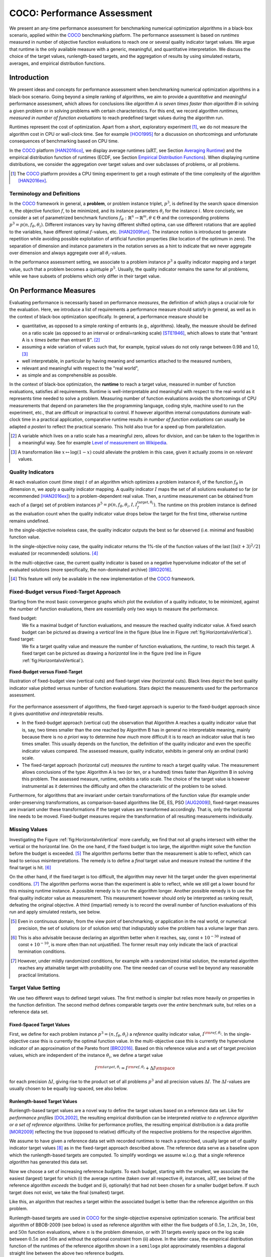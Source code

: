 .. title:: COCO: Performance Assessment

##############################
COCO: Performance Assessment
##############################

.. .. toctree::
   :maxdepth: 2

..
   sectnum::

.. |ftarget| replace:: :math:`I^{{\rm target},\theta}`
.. |nruns| replace:: :math:`\texttt{Ntrial}`
.. |DIM| replace:: :math:`n`
.. _2009: http://www.sigevo.org/gecco-2009/workshops.html#bbob
.. _2010: http://www.sigevo.org/gecco-2010/workshops.html#bbob
.. _2012: http://www.sigevo.org/gecco-2012/workshops.html#bbob
.. _BBOB-2009: http://coco.gforge.inria.fr/doku.php?id=bbob-2009-results
.. _BBOB-2010: http://coco.gforge.inria.fr/doku.php?id=bbob-2010-results
.. _BBOB-2012: http://coco.gforge.inria.fr/doku.php?id=bbob-2012
.. _GECCO: http://www.sigevo.org/gecco-2012/
.. _COCO: https://github.com/numbbo/coco
.. .. _COCO: http://coco.gforge.inria.fr
.. |ERT| replace:: :math:`\mathrm{ERT}`
.. |aRT| replace:: :math:`\mathrm{aRT}`
.. |dim| replace:: :math:`\mathrm{dim}`
.. |function| replace:: :math:`\mathrm{function}`
.. |instance| replace:: :math:`\mathrm{instance}`
.. |R| replace:: :math:`\mathbb{R}`
.. |I| replace:: :math:`I`
.. |i| replace:: :math:`i`
.. |f| replace:: :math:`f`
.. |t| replace:: :math:`t`
.. |p| replace:: :math:`p`
.. |p3| replace:: :math:`p^3`  
.. |p5| replace:: :math:`p^5`  
.. |x| replace:: :math:`x`
.. |y| replace:: :math:`y`
.. |N| replace:: :math:`N`
.. |n| replace:: :math:`n`
.. |J| replace:: :math:`J`
.. |RTus| replace:: :math:`\mathrm{RT}^{\mathrm{us}}`
.. |RTs| replace:: :math:`\mathrm{RT}^{\mathrm{s}}`
.. |calP| replace:: :math:`\mathcal{P}`
.. |calP.| replace:: :math:`\mathcal{P}.`
.. |thetai| replace:: :math:`\theta_i`
.. |ftheta| replace::  :math:`f_{\theta}`


.. the next two lines are necessary in LaTeX. They will be automatically 
  replaced to put away the \chapter level as ??? and let the "current" level
  become \section. 

.. CHAPTERTITLE
.. CHAPTERUNDERLINE

.. raw:: html

   <SMALL>To cite or access this document as pdf:</SMALL></BR>
   N. Hansen, A. Auger, D. Brockhoff,  D. Tušar, and T. Tušar. 
   <A HREF="http://arxiv.org/abs/1605.03560">
   COCO: Performance Assessment. <I>ArXiv e-prints</I>,
   arXiv:1605.03560</A>, 2016.

.. raw:: latex

  % \tableofcontents is automatic with sphinx and moved behind the abstract 
  % by swap...py
  
  \begin{abstract}

We present an any-time performance assessment for benchmarking numerical
optimization algorithms in a black-box scenario, applied within the COCO_ benchmarking platform. 
The performance assessment is based on *runtimes* measured in number of objective function evaluations to reach one or several quality indicator target values.
We argue that runtime is the only available measure with a generic, meaningful, and quantitative interpretation.
We discuss the choice of the target values, runlength-based targets, and the aggregation of results by using simulated restarts, averages, and empirical distribution functions. 

.. raw:: latex

  \end{abstract}
  \newpage


Introduction
=============

.. budget-free

We present ideas and concepts for performance assessment when benchmarking numerical optimization algorithms in a black-box scenario. 
Going beyond a simple ranking of algorithms, we aim
to provide a *quantitative* and *meaningful* performance assessment, which
allows for conclusions like *algorithm A is seven times faster than algorithm
B* in solving a given problem or in solving problems with certain
characteristics. 
For this end, we record algorithm *runtimes, measured in
number of function evaluations* to reach predefined target values during the
algorithm run.

Runtimes represent the cost of optimization. Apart from a short, exploratory
experiment [#]_, we do not measure the algorithm cost in CPU or wall-clock time.
See for example [HOO1995]_ for a discussion on shortcomings and
unfortunate consequences of benchmarking based on CPU time.

In the COCO_ platform [HAN2016co]_, we display average runtimes (|aRT|, see Section `Averaging Runtime`_)
and the empirical distribution function of runtimes (ECDF, see Section `Empirical Distribution Functions`_). 
When displaying runtime distributions, we consider the aggregation over 
target values and over subclasses of problems, or all problems. 


.. We do not aggregate over dimension, because the dimension of the problem can be used to decide a priori which algorithm (or algorithm variant, or parameter setting) to use.

.. [#] The COCO_ platform provides a CPU timing experiment to get a rough estimate of the time complexity of the algorithm [HAN2016ex]_.


Terminology and Definitions
----------------------------

.. Tea: We have this section in every documentation and every time there are some differences
   between the definitions. Would it be possible to make this more uniform? I understand that
   some documents require more detailed definitions than others, but this could be solved
   differently. For example, (I'm not sure whether the reStructuredText even supports this,
   but I hope it does), the ideal approach would be to have all definitions in a single file
   and then only "pull" the ones that should be in this document here (the same goes for the
   other documents, of course). We could then even have short and long definition variants
   for the terms that require it.
   EDIT: I see now that this section is quite different from the sections with the same
   title in the other documents (i.e., here we go into more detail and explanation why
   things are done the way they are), so maybe my proposal is less suited here than in the
   other documentations (I think we should still consider to do this at least for the other
   documentations).
   
.. It will be nice to have an online glossary at some point that will help keeping things
   consistent.
   
In the COCO_ framework in general, a **problem**, or problem instance triplet, |p3|, is defined by the search space dimension |n|, the objective function |f|, to be minimized, and its instance parameters |thetai| for the instance |i|.
More concisely, we consider a set of parametrized benchmark functions
:math:`f_\theta: \mathbb{R}^n \to \mathbb{R}^m, \theta \in \Theta` and the
corresponding problems :math:`p^3 = p(n, f_\theta, \theta_i)`. 
Different instances vary by having different shifted optima, can use different rotations that are applied to the variables, have different optimal |f|-values, etc. [HAN2009fun]_.  
The instance notion is introduced to generate repetition while avoiding possible exploitation of artificial function properties (like location of the optimum in zero).
The separation of dimension and instance parameters in the notation serves as a hint to indicate that we never aggregate over dimension and always aggregate over all |thetai|-values. 

In the performance assessment setting, we associate to a problem instance
|p3| a quality indicator mapping and a target value, 
such that a problem becomes a quintuple |p5|.
Usually, the quality indicator remains the same for all problems, while we have
subsets of problems which only differ in their target value. 
 
 
 ..  We often **interpret different runs performed on different instances**
 .. of the same parametrized function in a given dimension as **independent
 .. repetitions** of the optimization algorithm on the same function. Put
 .. differently, the runs performed on :math:`K` different instances,
 .. :math:`f_{\theta_1}, \ldots,f_{\theta_K}`, of a parametrized problem
 .. :math:`f_\theta`, are assumed to be independent and identically
 .. distributed.

 .. Anne: maybe we should insist more on this dual view of randomizing the problem class via problem isntance - choosing uniformly over set of parameters.

 .. Tea: I'm not sure that our use of instances belongs under the definition of instances.
    I think this (important!) issue should be explained in more detail later, not here.


On Performance Measures
=======================

Evaluating performance is necessarily based on performance *measures*, the
definition of which plays a crucial role for the evaluation. 
Here, we introduce a list of requirements a performance measure should satisfy in general, as well as in the context of black-box optimization specifically. 
In general, a performance measure should be

* quantitative, as opposed to a simple *ranking* of entrants (e.g., algorithms). 
  Ideally, the measure should be defined on a ratio scale (as opposed to an
  interval or ordinal=ranking scale) [STE1946]_, which allows to state that "entrant A
  is :math:`x` *times better* than entrant B". [#]_ 
* assuming a wide variation of values such that, for example, typical values do 
  not only range between 0.98 and 1.0, [#]_
* well interpretable, in particular by having meaning and semantics attached to 
  the measured numbers,
* relevant and meaningful with respect to the "real world",
* as simple and as comprehensible as possible.

.. Following [HAN2009ex]_, we advocate **performance measures** that are

.. Tea: Can we give some more explanation here?

In the context of black-box optimization, the **runtime** to reach a target value, measured in number of function evaluations, satisfies all requirements. 
Runtime is well-interpretable and meaningful with respect to the
real-world as it represents time needed to solve a problem. 
Measuring number of function evaluations avoids the shortcomings of CPU
measurements that depend on parameters like the programming language, coding
style, machine used to run the experiment, etc., that are difficult or
impractical to control.
If however algorithm internal computations dominate wall-clock time in a
practical application, comparative runtime results *in number of function
evaluations* can usually be adapted *a posteri* to reflect the practical
scenario. 
This hold also true for a speed up from parallelization.  

.. [#] A variable which lives on a ratio scale has a meaningful zero, 
   allows for division, and can be taken to the logarithm in a meaningful way. 
   See for example `Level of measurement on Wikipedia`__.

.. __: https://en.wikipedia.org/wiki/Level_of_measurement?oldid=478392481

.. [#] A transformation like :math:`x\mapsto\log(1-x)` could alleviate 
   the problem in this case, given it actually zooms in on *relevant* values.


.. _sec:verthori:

Quality Indicators
-------------------

At each evaluation count (time step) |t| of an algorithm which optimizes a problem instance |thetai| of the function |ftheta| in dimension |n|, we apply a quality indicator mapping. 
A quality indicator |I| maps the set of all solutions evaluated 
so far (or recommended [HAN2016ex]_) to a problem-dependent real value.
Then, a runtime measurement can be obtained from each of a (large) set of
problem instances :math:`p^5 = p(n, f_\theta, \theta_i, I, I^\mathrm{target,
\theta_i}_{f})`. 
The runtime on this problem instance is defined as the evaluation count 
when the quality indicator value drops below the target for the first time, otherwise runtime remains undefined. 

In the single-objective noiseless case, the quality indicator outputs
the best so far observed (i.e. minimal and feasible) function value. 

In the single-objective noisy case, the quality indicator returns the 1%-tile of
the function values of the last :math:`\lceil\ln(t + 3)^2 / 2\rceil` evaluated
(or recommended) solutions. [#]_

In the multi-objective case, the current quality indicator is based on a negative
hypervolume indicator of the set of evaluated solutions (more specifically, the
non-dominated archive) [BRO2016]_.

.. [#] This feature will only be available in the new implementation of the COCO_ framework.


Fixed-Budget versus Fixed-Target Approach
-----------------------------------------

Starting from the most basic convergence graphs which plot the evolution of a
quality indicator, to be minimized, against the number of function evaluations,
there are essentially only two ways to measure the performance.

fixed budget:
    We fix a maximal budget of function evaluations,
    and measure the reached quality indicator value. A fixed search
    budget can be pictured as drawing a *vertical* line in the figure 
    (blue line in Figure :ref:`fig:HorizontalvsVertical`).

fixed target:
    We fix a target quality value and measure the number of function
    evaluations, the *runtime*, to reach this target. A fixed target can be
    pictured as drawing a *horizontal* line in the figure (red line in Figure
    :ref:`fig:HorizontalvsVertical`).


.. _fig:HorizontalvsVertical:

.. figure:: fixed-budget-vs-fixed-target.*
   :align: center
   :width: 70%

   **Fixed-Budget versus Fixed-Target**
   
   Illustration of fixed-budget view (vertical cuts) and fixed-target view
   (horizontal cuts). Black lines depict the best quality indicator value
   plotted versus number of function evaluations. Stars depict the 
   measurements used for the performance assessment. 

.. .. TODO: the line annotations in the figure should not be vertical/horizontal but budget/target. 

.. It is often argued that the fixed-cost approach is close to what is needed for
   real world applications where the total number of function evaluations is
   limited. On the other hand, also a minimum target requirement needs to be
   achieved in real world applications, for example, getting (noticeably) better
   than the currently available best solution or than a competitor.

For the performance assessment of algorithms, the fixed-target approach is superior
to the fixed-budget approach since it gives *quantitative and interpretable*
results.

* In the fixed-budget approach (vertical cut) the observation that 
  Algorithm A reaches a quality indicator value that is, say, two
  times smaller than the one reached by Algorithm B has in general no
  interpretable meaning, mainly because there is no *a priori* way to determine
  *how much* more difficult it is to reach an indicator value that is two times
  smaller.
  This usually depends on the function, the definition of the 
  quality indicator and even the specific indicator values compared.
  The assessed measure, quality indicator, exhibits in general only an 
  ordinal (rank) scale. 

* The fixed-target approach (horizontal cut)
  *measures the runtime* to
  reach a target quality value. The measurement allows conclusions of the
  type: Algorithm A is two (or ten, or a hundred) times faster than Algorithm B
  in solving this problem. 
  The assessed measure, runtime, exhibits a ratio scale. 
  The choice of the target value is however instrumental as it determines the 
  difficulty and often the characteristic of the problem to be solved. 

Furthermore, for algorithms that are invariant under certain transformations
of the function value (for example under order-preserving transformations, as
comparison-based algorithms like DE, ES, PSO [AUG2009]_), fixed-target measures are
invariant under these transformations if the target values are transformed accordingly. That is, only the horizontal line needs to be moved. Fixed-budget measures require the transformation of all resulting measurements individually.


Missing Values
---------------
Investigating the Figure :ref:`fig:HorizontalvsVertical` more carefully, we find that not all graphs intersect with either the vertical or the horizontal line. 
On the one hand, if the fixed budget is too large, the algorithm might solve the function before the budget is exceeded. [#]_ 
The algorithm performs better than the measurement is able to reflect, which can lead to serious misinterpretations. 
The remedy is to define a *final* target value and measure instead the runtime if the final target is hit. [#]_

On the other hand, if the fixed target is too difficult, the algorithm may never hit the target under the given experimental conditions. [#]_ 
The algorithm performs worse than the experiment is able to reflect, while we still get a lower bound for this missing runtime instance. 
A possible remedy is to run the algorithm longer. 
Another possible remedy is to use the final quality indicator value as measurement. 
This measurement however should only be interpreted as ranking result, defeating the original objective. 
A third (impartial) remedy is to record the overall number of function evaluations of this run and apply simulated restarts, see below.  

.. [#] Even in continuous domain, from the view point of benchmarking, 
       or application in the real world, or numerical precision, the set of
       solutions (or of solution sets) that indisputably solve the problem has a
       volume larger than zero. 
       
.. [#] This is also advisable because declaring an algorithm better
       when it reaches, say, :math:`\mathsf{const} + 10^{-30}` instead of
       :math:`\mathsf{const} + 10^{-10}`, is more often than not unjustified.
       The former result may only indicate the lack of practical
       termination conditions. 

.. [#] However, under mildly randomized conditions, for example with a randomized initial solution, the restarted algorithm reaches any attainable target with probability one. The time needed can of course well be beyond any reasonable practical limitations. 


Target Value Setting
---------------------

.. |DI| replace:: :math:`\Delta I`

We use two different ways to defined target values. The first method is simpler but relies more heavily on properties in the function definition. The second method defines comparable targets over the *entire* benchmark suite, but relies on a reference data set. 

Fixed-Spaced Target Values
++++++++++++++++++++++++++++++++

First, we define for each problem instance :math:`p^3 = (n, f_\theta, \theta_i)` 
a *reference* quality indicator value, :math:`I^{\rm ref, \theta_i}`. 
In the single-objective case this is currently the optimal function value. 
In the multi-objective case this is currently the hypervolume indicator of an
approximation of the Pareto front [BRO2016]_. 
Based on this reference value and a set of target *precision* values, which are
independent of the instance |thetai|, we define a target value

.. math::

    I^{\rm target,\theta_i} = I^{\rm ref,\theta_i} + \Delta I \enspace

for each precision |DI|, giving rise to the product set of all problems :math:`p^3` and all precision values |DI|. The |DI|-values are usually chosen to be equally log-spaced, see also below. 


Runlength-based Target Values
++++++++++++++++++++++++++++++++
.. In addition to the fixed-budget and fixed-target approaches, there is an
  intermediate approach, combining the ideas of *measuring runtime* (to get
  meaningful measurements) and *fixing budgets* (of our interest). The 
  basic idea
  is the following.

Runlength-based target values are a novel way to define the target values based
on a reference data set. Like for *performance profiles* [DOL2002]_, the
resulting empirical distribution can be interpreted *relative to a reference
algorithm or a set of reference algorithms*. 
Unlike for performance profiles, the resulting empirical distribution *is* a
data profile [MOR2009]_ reflecting the true (opposed to relative) difficulty of the respective problems for the respective algorithm. 

We assume to have given a reference data set with recorded runtimes to reach a
prescribed, usually large set of quality indicator target values [#]_ as in the
fixed-target approach described above. 
The reference data serve as a baseline upon which the runlength-based targets are  computed. 
To simplify wordings we assume w.l.o.g. that a single reference *algorithm* has generated this data set. 

Now we choose a set of increasing reference *budgets*. To each budget, starting with the smallest, we associate the easiest (largest) target for which (i) the average runtime (taken over all respective |thetai| instances, |aRT|, see below) of the reference algorithm *exceeds* the budget and (ii, optionally) that had not been chosen for a smaller budget before. If such target does not exist, we take the final (smallest) target. 

Like this, an algorithm that reaches a target within the associated budget is better than the reference algorithm on this problem.
 
Runlength-based targets are used in COCO_ for the single-objective expensive optimization scenario. 
The artificial best algorithm of BBOB-2009 (see below) is used as reference algorithm with either the five budgets of :math:`0.5n`, :math:`1.2n`, :math:`3n`, :math:`10n`, and :math:`50n` function evaluations, where :math:`n` is the problem
dimension, or with 31 targets evenly space on the log scale between :math:`0.5n` and :math:`50n` and without the optional constraint from (ii) above. In the latter case, the empirical distribution function of the runtimes of the reference algorithm shown in a ``semilogx`` plot approximately resembles a diagonal straight line between the above two reference budgets. 

Runlength-based targets have the **advantage** to make the target value setting less
dependent on the expertise of a human designer, because only the reference
*budgets* have to be chosen a priori. Reference budgets, as runtimes, are
intuitively meaningful quantities, on which it is comparatively easy to decide
upon. 
Runlength-based targets have the **disadvantage** to depend on the choice of a reference data set, that is, they depend on a set of reference algorithms. 


.. [#] By default, the ratio between two neighboring |DI| target precision values 
   is :math:`10^{0.2}` and the largest |DI| value is (dynamically) chosen such 
   that the first evaluation of the worst algorithm hits the target. 

.. Niko: TODO: simulated runlength -> simulated runtime


Runtime Computation    
===========================

.. Niko: TODO: change |p5| to p4 and say that I is assumed? 

.. In order to display quantitative measurements, we have seen in the previous section that we should start from the collection of runtimes for different target values. 

In the performance assessment context of COCO_, a problem instance can be
defined by the quintuple :math:`p^5 = p(n, f_\theta, \theta_i, I, I^{{\rm
target}, \theta_i})`, consisting of search space dimension, function,
instantiation parameters, quality indicator mapping, and quality indicator
target value. 
From the definition of |p|, we can generate a set of problems |calP| by varying one or several of the variables. We never vary dimension |n| and always vary instances |thetai| for generating |calP.| 
For each benchmarked algorithm, a single runtime is measured on each problem instance |p5|.

From a *single run* of the algorithm on the problem instance triple
:math:`p^3 = p(n, f_\theta, \theta_i)`, we obtain a runtime measurement for *each* corresponding problem quintuple |p5| which agrees in its first three variables with |p3|.
More specifically, we measure one runtime for each target value which has been reached in this run, or equivalently, for each target precision. 
This also reflects the anytime aspect of the performance evaluation in a single run. 

Formally, the runtime :math:`\mathrm{RT}^{\rm s}(p)` is a random variable that represents the number of function evaluations needed to reach the quality indicator target value for the first time. 
A run or trial that reached the target value is called *successful*. [#]_
For *unsuccessful trials*, the runtime is not defined, but the overall number of function evaluations in the given trial is a random variable denoted by :math:`\mathrm{RT}^{\rm us}(p)`. For a single run, the value of :math:`\mathrm{RT}^{\rm us}(p)` is the same for all failed targets. 

We consider the conceptual **restart algorithm**. 
Given an algorithm has a strictly positive probability |ps| to solve a 
problem, independent restarts of the algorithm solve the problem with
probability one and exhibit the runtime

.. |RTforDI| replace:: :math:`\mathbf{RT}(n,f_\theta,\Delta I)`

.. math::
    :nowrap:
    :label: RTrestart
    
    \begin{equation*}%%remove*%%
    \label{index-RTrestart}  
      % ":eq:`RTrestart`" becomes "\eqref{index-RTrestart}" in the LaTeX
    \mathbf{RT}(n, f_\theta, \Delta I) = \sum_{j=1}^{J} \mathrm{RT}^{\rm us}_j(n,f_\theta,\Delta I) + \mathrm{RT}^{\rm s}(n,f_\theta,\Delta I)
    \enspace,
    \end{equation*}%%remove*%%

where :math:`J \sim \mathrm{BN}(1, 1 - p_{\rm s})` is a random variable with negative binomial distribution that models the number of unsuccessful runs
until one success is observed and :math:`\mathrm{RT}^{\rm us}_j` are independent
random variables corresponding to the evaluations in unsuccessful trials
[AUG2005]_. 
If the probability of success is one, :math:`J` equals zero with probability one and the restart algorithm coincides with the original algorithm.

Generally, the above equation for |RTforDI| expresses the runtime from repeated independent runs on the same problem instance (while the instance :math:`\theta_i` is not given explicitly). For the performance evaluation in the COCO_ framework, we apply the equation to runs on different instances :math:`\theta_i`, however instances from the same function, with the same dimension and the same target precision. 

.. [#] The notion of success is directly linked to a target value. A run can be successful with respect to some target values (some problems) and unsuccessful with respect to others. Success sometimes refers to the final, most difficult (smallest) target value, which implies success for all other targets in this run. 


Runs on Different Instances
-----------------------------------------------------------------------
.. The performance assessment in COCO_ heavily relies on the conceptual restart algorithm. 
.. However, we collect at most one single runtime per problem while more data points are needed to display significant data. 

Different instantiations of the parametrized functions |ftheta| are a natural way to represent randomized repetitions. 
For example, different instances implement random translations of the search space and hence a translation of the optimum [HAN2009fun]_. 
Randomized restarts on the other hand can be conducted from different initial points. 
For translation invariant algorithms both mechanisms are equivalent and can be mutually exchanged. 

We interpret thus runs performed on different instances :math:`\theta_1, \ldots, \theta_K` as repetitions of the same problem. 
Thereby we assume that instances of the same parametrized function |ftheta| are 
similar to each other, and more specifically that they exhibit the same runtime
distribution for each given |DI|. 

.. Runtimes collected for the different instances :math:`\theta_1, \ldots, \theta_K` of the same parametrized function :math:`f_\theta` and with respective targets associated to the same target precision :math:`\Delta I` (see above) are thus assumed independent and identically distributed. 

We hence have for each parametrized problem a set of :math:`K\approx15` independent runs, which are used to compute artificial runtimes of the conceptual restart algorithm. 

.. .. Note:: Considering the runtime of the restart algorithm allows to compare
   quantitatively the two different scenarios where

	* an algorithm converges often but relatively slowly
	* an algorithm converges less often, but whenever it converges, it is with a fast convergence rate.

.. we write in the end the runtime of a restart algorithm of a
   parametrized family of function in order to reach a relative target
   :math:`\Delta I` as

.. |K| replace:: :math:`K`

Simulated Restarts and Runtimes
-----------------------------------

.. Niko: I'd like to reserve the notion of runtime to successful (simulated) runs. 

.. simulated runtime instances of the virtually restarted algorithm

The runtime of the conceptual restart algorithm as given in :eq:`RTrestart` is the basis for displaying performance within COCO_. 
We use the |K| different runs on the same function and dimension to simulate virtual restarts with a fixed target precision. 
We assume to have at least one successful run---otherwise, the runtime remains undefined, because the virtual procedure would never stop. 
Then, we construct artificial, simulated runs from the available empirical data:
we repeatedly pick, uniformly at random with replacement, one of the |K| trials until we encounter a successful trial. 
This procedure simulates a single sample of the virtually restarted algorithm from the given data. 
As given in :eq:`RTrestart` as |RTforDI|, the measured, simulated runtime is the sum of the number of function evaluations from the unsuccessful trials added to the runtime of the last and successful trial. [#]_

.. |q| replace:: :math:`q`

.. [#] In other words, we apply :eq:`RTrestart` such that |RTs| is uniformly distributed over all measured runtimes from successful instances |thetai|, |RTus| is uniformly distributed over all evaluations seen in unsuccessful instances |thetai|, and |J| has a negative binomial distribution :math:`\mathrm{BN}(1, q)`, where |q| is the number of unsuccessful instance divided by the number of all instances.


Bootstrapping Runtimes
++++++++++++++++++++++++

In practice, we repeat the above procedure a few hundred or thousand times, thereby sampling :math:`N` simulated runtimes from the same underlying distribution, 
resembling the bootstrap algorithm [EFR1994]_. 
To reduce the variance in this procedure, when desired, the first trial in each sample is picked deterministically instead of randomly as the :math:`1 + (N~\mathrm{mod}~K)`-th trial from the data. [#]_
Picking the first trial data as specific instance |thetai| could also be
interpreted as applying simulated restarts to this specific instance rather than
to the entire set of problems :math:`\mathcal{P} = \{p(n, f_\theta, \theta_i, \Delta I) \;|\;
i=1,\dots,K\}`. 

.. Niko: average runtime is not based on simulated restarts, but computed directly...considering the average runtime (Section :ref:`sec:aRT`) or the distribution by displaying empirical cumulative distribution functions (Section :ref:`sec:ECDF`).

.. [#] The variance reducing effect is best exposed in the case where all runs are successful and :math:`N = K`, in which case each data is picked exactly once. 
   This example also suggests to apply a random permutation of the data before to simulate virtually restarted runs. 
   This technique is not suited when we want to estimate the deviation of the given data set from the original underlying distribution [EFR1994]_.

Rationales and Limitations
+++++++++++++++++++++++++++

Simulated restarts aggregate some of the available data and thereby extend their range of interpretation. 

* Simulated restarts allow in particular to compare algorithms with a wide range of different success probabilities by a single performance measure. [#]_ Conducting restarts is also valuable approach when addressing a difficult optimization problem in practice. 

* Simulated restarts rely on the assumption that the runtime distribution for each instance is the same. If this is not the case, they still provide a reasonable performance measure, however with less of a meaningful interpretation for the result. 

* The runtime of simulated restarts may heavily depend on **termination conditions** applied in the benchmarked algorithm, due to the evaluations spent in unsuccessful trials, compare :eq:`RTrestart`. This can be interpreted as disadvantage, when termination is considered as a trivial detail in the implementation---or as an advantage, when termination is considered a relevant component in the practical application of numerical optimization algorithms. 

* The maximal number of evaluations for which simulated runtimes are meaningful 
  and representative depends on the experimental conditions. If all runs are successful, no restarts are simulated and all runtimes are meaningful. If all runs terminated due to standard termination conditions in the used algorithm, simulated restarts reflect the original algorithm. However, if a maximal budget is imposed for the purpose of benchmarking, simulated restarts do not necessarily reflect the real performance. In this case and if the success probability drops below 1/2, the result is likely to give a too pessimistic viewpoint at or beyond the chosen maximal budget. See [HAN2016ex]_ for a more in depth discussion on how to setup restarts in the experiments. 

* If only few or no successes have been observed, we can see large effects without statistical significance. Namely, 4/15 successes are not statistically significant against 0/15 successes on a 5%-level. 

.. scipy.stats.chi2_contingency([[0, 15], [5, 10]]) -> 0.05004
   scipy.stats.fisher_exact([[0, 15], [5, 10]]) -> 0.0420
   ranksumtest(range(15), list(arange(2.5, 12)) + 5 * [100]) -> 0.94

.. [#] The range of success probabilities is bounded by the number of instances to roughly :math:`2/|K|.`

.. _sec:aRT:

Averaging Runtime
==================

The average runtime (|aRT|), introduced in [PRI1997]_ as ENES and
analyzed in [AUG2005]_ as success performance and referred to as 
ERT in [HAN2009ex]_, estimates the expected runtime of the restart
algorithm given in :eq:`RTrestart`. Generally, the set of trials
over which the average is taken is generated by varying |thetai| only. 

We compute the |aRT| from a set of trials as the sum of all evaluations in unsuccessful trials plus the sum of the runtimes in all successful trials, both divided by the number of successful trials. 


Motivation
-----------

The expected runtime of the restart algorithm writes [AUG2005]_

.. math::
    :nowrap:

    \begin{eqnarray*}
    \mathbb{E}(\mathbf{RT}) & =
    & \mathbb{E}(\mathrm{RT}^{\rm s})  + \frac{1-p_\mathrm{s}}{p_\mathrm{s}}
      \mathbb{E}(\mathrm{RT}^{\rm us})
    \enspace,
    \end{eqnarray*}

where :math:`p_\mathrm{s} > 0` is the probability of success of the algorithm and notations from above are used.

.. |RTsi| replace:: :math:`\mathrm{RT}^{\rm s}_i`
.. |RTusj| replace:: :math:`\mathrm{RT}^{\rm us}_j`

Given a data set with :math:`n_\mathrm{s}\ge1` successful runs with runtimes |RTsi|, and :math:`n_\mathrm{us}` unsuccessful runs with |RTusj| evaluations, the average runtime reads

.. math::
    :nowrap:

    \begin{eqnarray*}
    \mathrm{aRT} 
    & = & 
    \frac{1}{n_\mathrm{s}} \sum_i \mathrm{RT}^{\rm s}_i + 
    \frac{1-p_{\mathrm{s}}}{p_{\mathrm{s}}}\,
    \frac{1}{n_\mathrm{us}} \sum_j \mathrm{RT}^{\rm us}_j
    \\ 
    & = & 
    \frac{\sum_i \mathrm{RT}^{\rm s}_i + \sum_j \mathrm{RT}^{\rm us}_j }{n_\mathrm{s}} 
    \\
    & = & 
    \frac{\#\mathrm{FEs}}{n_\mathrm{s}}
    \end{eqnarray*}

.. |nbsucc| replace:: :math:`n_\mathrm{s}`
.. |Ts| replace:: :math:`\mathrm{RT}_\mathrm{S}`
.. |Tus| replace:: :math:`\mathrm{RT}_\mathrm{US}`
.. |ps| replace:: :math:`p_{\mathrm{s}}`

where |ps| is the fraction of successful trials, :math:`0/0` is
understood as zero and :math:`\#\mathrm{FEs}` is the number of function
evaluations conducted in all trials before to reach the given target precision.

Rationale and Limitations
--------------------------
The average runtime, |aRT|, is taken over different instances of the same function, dimension, and target precision, as these instances are interpreted as repetitions. 
Taking the average is meaningful only if each instance obeys a similar distribution without heavy tail. 
If one instance is considerably harder than the others, the average is dominated by this instance. 
For this reason we do not average runtimes from different functions or different target precisions, which however could be done if the logarithm is taken first (geometric average). 
Plotting the |aRT| divided by dimension against dimension in a log-log plot is the recommended way to investigate the scaling behavior of an algorithm. 

.. _sec:ECDF:

Empirical Distribution Functions
===========================================

We display a set of simulated runtimes with the empirical cumulative
distribution function (ECDF), AKA empirical distribution function. 
Informally, the ECDF displays the *proportion of problems solved within a
specified budget*, where the budget is given on the |x|-axis. 
More formally, an ECDF gives for each |x|-value the fraction of runtimes which do not exceed |x|, where missing runtime values are counted in the denominator of the fraction.

Rationale, Interpretation and Limitations
------------------------------------------
Empirical cumulative distribution functions are a universal way to display *unlabeled* data in a condensed way without losing information. 
They allow unconstrained aggregation, because each data point remains separately displayed, and they remain entirely meaningful under transformation of the data (e.g. taking the logarithm). 

* The empirical distribution function from a set of problems where only the target value varies, recovers an upside-down convergence graph with the resolution steps defined by the targets [HAN2010]_.

* When runs from several instances are aggregated, the association to the single run is lost, as is the association to the function when aggregating over several functions. This is particularly problematic for data from different dimensions, because dimension can be used as decision parameter for algorithm selection. Therefore, we do not aggregate over dimension. 

* The empirical distribution function can be read in two distinct ways.

  |x|-axis as independent variable: 
    for any budget (|x|-value), we see the fraction of problems solved within
    the budget as |y|-value, where the limit value to the right is the fraction
    of solved problems with the maximal budget. 
    The resulting value satisfies above listed requirements on a 
    measurement except that it does not assume a wide range of values, because
    it is bounded from above.  
  |y|-axis as independent variable: 
    for any fraction of easiest problems
    (|y|-value), we see the maximal runtime observed on these problems on the
    |x|-axis. When plotted in ``semilogx``, a horizontal shift indicates a runtime
    difference by the respective factor, quantifiable, e.g., as "five times
    faster". The area below the |y|-value and to the left of the graph reflects
    the geometric runtime average on this subset of problems, the smaller the
    better. 

Relation to Previous Work
--------------------------
Empirical distribution functions over runtimes of optimization algorithms are also known as *data profiles* [MOR2009]_. 
They are widely used for aggregating results from different functions and different dimensions to reach a single target precision [RIO2012]_. 
In the COCO_ framework, we do not aggregation over dimension but aggregate often over a wide range of target precision values. 

.. 
    Formal Definition
    -------------------
    Formally, let us consider a set of problems :math:`\mathcal{P}` 
    and |N| simulated runtimes on each problem. 
    When the problem is not solved, the undefined runtime is considered as infinite. 
    The ECDF is defined as

    .. math::
        :nowrap:

        \begin{equation*}
        \mathrm{ECDF}(t) = \frac{1}{|\mathcal{P}|} \sum_{p \in \mathcal{P}} \frac{1}{N}\sum_{i=1}^N \mathbf{1} \left\{ \mathbf{RT}(p) / n  \leq t \right\} \enspace,
        \end{equation*}

    counting the number of runtimes which do not exceed the time :math:`t\times n`, divided by the number of all simulated runs. 
    The ECDF is displayed in a semi-log (lin-log, semi-logx) plot. 

Examples
----------

We display in Figure :ref:`fig:ecdf` the ECDF of the (simulated) runtimes of
the pure random search algorithm on the set of problems formed by 15 instances of the sphere function (first function of the single-objective ``bbob`` test
suite) in dimension :math:`n=5` each with 51 target precisions between :math:`10^2` and :math:`10^{-8}` uniform on a log-scale and 1000 bootstraps. 

.. Dimo/Anne: it will be nice to have a tutorial-like explanation of how an ECDF is constructed (like what we have on the introductory BBOB slides)


.. _fig:ecdf:

.. figure:: pics/plots-RS-2009-bbob/pprldmany_f001_05D.*
   :width: 70%
   :align: center

   ECDF

   Illustration of empirical (cumulative) distribution function (ECDF) of
   runtimes on the sphere function using 51 relative targets uniform on a log
   scale between :math:`10^2` and :math:`10^{-8}`. The runtimes displayed
   correspond to the pure random search algorithm in dimension 5. The 
   (big) cross is the median number of evaluations in unsuccessful runs. 


We can see in this plot, for example, that almost 20 percent of the problems 
were solved within :math:`10^3 \cdot n = 5 \cdot 10^3` function evaluations. 
Runtimes to the right of the cross at :math:`10^6` have at least one unsuccessful run. 
This can be concluded, because with pure random search each unsuccessful run exploits the maximum budget.
The small dot beyond :math:`x=10^7` depicts the overall fraction of all successfully solved functions-target pairs, i.e., the fraction of :math:`(f_\theta, \Delta I)` pairs for which at least one trial (one :math:`\theta_i` instantiation) was successful. 

We usually divide the set of all (parametrized) benchmark
functions into subgroups sharing similar properties (for instance
separability, unimodality, ...) and display ECDFs which aggregate the
problems induced by these functions and all targets. 
Figure :ref:`fig:ecdfgroup` shows the result of random search on the first 
five functions of the `bbob` testsuite, separate (left) and aggregated (right).

.. _fig:ecdfgroup:

.. figure:: pics/plots-RS-2009-bbob/gr_separ_05D_05D_separ-combined.*
   :width: 100%
   :align: center

   ECDF for a subgroup of functions

   **Left:** ECDF of the runtime of the pure random search algorithm for
   functions f1, f2, f3, f4 and f5 that constitute the group of
   separable functions for the ``bbob`` testsuite over 51 target values.
   **Right:** Aggregated ECDF of the same data, that is, all functions 
   in one graph.


Finally, we also naturally aggregate over all functions of the benchmark and
hence obtain one single ECDF per algorithm per dimension. 
In Figure :ref:`fig:ecdfall`, the ECDF of different algorithms are displayed in
a single plot. 

.. _fig:ecdfall:

.. figure:: pics/plots-all2009/pprldmany_noiselessall-5and20D.*
   :width: 100%
   :align: center

   ECDF over all functions and all targets

   ECDF of several algorithms benchmarked during the BBOB 2009 workshop
   in dimension 5 (left) and in dimension 20 (right) when aggregating over all functions of the ``bbob`` suite.

The thick maroon line with diamond markers annotated as "best 2009" corresponds to the **artificial best 2009 algorithm**: for
each set of problems with the same function, dimension and target precision, we select the algorithm with the smallest |aRT| from the `BBOB-2009 workshop`__ and use for these problems the data from the selected algorithm. 
The algorithm is artificial because we may use even for different target values the runtime results from different algorithms. [#]_

We observe that the artificial best 2009 algorithm is about two to three time faster than the left envelope of all single algorithms and solves all problems in about :math:`10^7\, n` function evaluations.  

.. __: http://coco.gforge.inria.fr/doku.php?id=bbob-2009
 
.. [#] The best 2009 curve is not guaranteed to be an upper
       left envelope of the ECDF of all algorithms from which it is
       constructed, that is, the ECDF of an algorithm from BBOB-2009 can
       cross the best 2009 curve. This may typically happen if an algorithm
       has for the most easy problems a large runtime variation its |aRT| is 
       not the best but the short runtimes
       show up to the left of the best 2009 graph.

..  todo
..	* ECDF and uniform pick of a problem
..	* log aRT can be read on the ECDF graphs [requires some assumptions]
..	* The Different Plots Provided by the COCO Platform
..		* aRT Scaling Graphs
..		  The aRT scaling graphs present the average running time to
..		  reach a certain 			precision (relative target)
..		  divided by the dimension versus the dimension. Hence an
..		  horizontal line means a linear scaling with respect to the
..		  dimension.
..		* aRT Loss graphs
..      * scatter plots


.. raw:: html
    
    <H2>Acknowledgments</H2>

.. raw:: latex

    \section*{Acknowledgments}

This work was supported by the grant ANR-12-MONU-0009 (NumBBO)
of the French National Research Agency.

The authors would like to thank Raymond Ros, Steffen Finck, Marc Schoenauer and  
Petr Posik for their many invaluable contributions to this work. 


.. ############################# References ##################################
.. raw:: html
    
    <H2>References</H2>


.. [AUG2005] A. Auger and N. Hansen (2005). Performance evaluation of an advanced
   local search evolutionary algorithm. In *Proceedings of the IEEE Congress on
   Evolutionary Computation (CEC 2005)*, pages 1777–1784.
   
.. [AUG2009] A. Auger, N. Hansen, J.M. Perez Zerpa, R. Ros and M. Schoenauer (2009). 
   Experimental comparisons of derivative free optimization algorithms (invited talk). 
   In J. Vahrenhold (Ed.), *Experimental algorithms: 8th international symposium, SEA 2009*, 
   Dortmund, LNCS 5526, pages 3-15, Springer. 

.. [BRO2016] D. Brockhoff, T. Tušar, D. Tušar, T. Wagner, N. Hansen, 
   A. Auger (2016). `Biobjective Performance Assessment with the COCO 
   Platform`__. *ArXiv e-prints*, `arXiv:1605.01746`__.
__ http://numbbo.github.io/coco-doc/bbob-biobj/perf-assessment
__ http://arxiv.org/abs/1605.01746

.. [DOL2002] E.D. Dolan, J.J. Moré (2002). Benchmarking optimization software 
   with performance profiles. *Mathematical Programming* 91.2, 201-213. 

.. [EFR1994] B. Efron and R. Tibshirani (1994). *An introduction to the
   bootstrap*. CRC Press.

.. [HAN2009ex] N. Hansen, A. Auger, S. Finck, and R. Ros (2009). Real-Parameter
   Black-Box Optimization Benchmarking 2009: Experimental Setup, 
   `Research Report RR-6828`__, Inria.
.. __: http://hal.inria.fr/inria-00362649/en

.. [HAN2016co] N. Hansen, A. Auger, O. Mersmann, T. Tušar, D. Brockhoff (2016).
   `COCO: A Platform for Comparing Continuous Optimizers in a Black-Box 
   Setting`__. *ArXiv e-prints*, `arXiv:1603:08785`__.
__ http://numbbo.github.io/coco-doc/
__ http://arxiv.org/abs/1603.08785

.. [HAN2010] N. Hansen, A. Auger, R. Ros, S. Finck, and P. Posik (2010). 
   Comparing Results of 31 Algorithms from the Black-Box Optimization 
   Benchmarking BBOB-2009. In *Workshop Proceedings of the GECCO Genetic and 
   Evolutionary Computation Conference 2010*, ACM, pp. 1689-1696

.. [HAN2009fun] N. Hansen, S. Finck, R. Ros, and A. Auger (2009). 
   Real-parameter black-box optimization benchmarking 2009: Noiseless
   functions definitions. `Research Report RR-6829`__, Inria, updated
   February 2010.
__ https://hal.inria.fr/inria-00362633

.. [HAN2016ex] N. Hansen, T. Tušar, A. Auger, D. Brockhoff, O. Mersmann (2016). 
  `COCO: The Experimental Procedure`__, *ArXiv e-prints*, `arXiv:1603.08776`__. 
__ http://numbbo.github.io/coco-doc/experimental-setup/
__ http://arxiv.org/abs/1603.08776

.. [HOO1995] J.N. Hooker (1995). Testing heuristics: We have it all wrong. 
   *Journal of Heuristics*, 1(1), pages 33-42.
   
.. [HOO1998] H.H. Hoos and T. Stützle. Evaluating Las Vegas
   algorithms—pitfalls and remedies. In *Proceedings of the Fourteenth
   Conference on Uncertainty in Artificial Intelligence (UAI-98)*,
   pages 238–245, 1998.

.. [MOR2009] J.J. Moré and S.M. Wild (2009). Benchmarking
   Derivative-Free Optimization Algorithms, *SIAM J. Optim.*, 20(1), 172–191.

.. [PRI1997] K. Price (1997). Differential evolution vs. the functions of
   the second ICEO. In *Proceedings of the IEEE International Congress on
   Evolutionary Computation*, pages 153–157.

.. [RIO2012] L.M. Rios and N.V. Sahinidis (2013). Derivative-free optimization:
    A review of algorithms and comparison of software implementations.
    *Journal of Global Optimization*, 56(3):1247– 1293.

.. [STE1946] S.S. Stevens (1946).
    On the theory of scales of measurement. *Science* 103(2684), pp. 677-680.
    
.. .. [TUS2016] T. Tušar, D. Brockhoff, N. Hansen, A. Auger (2016). 
  `COCO: The Bi-objective Black Box Optimization Benchmarking (bbob-biobj) 
  Test Suite`__, *ArXiv e-prints*, `arXiv:1604.00359`__.
.. .. __: http://numbbo.github.io/coco-doc/bbob-biobj/functions/
.. .. __: http://arxiv.org/abs/1604.00359


.. old-bib [Auger:2005a] A Auger and N Hansen. A restart CMA evolution strategy with
   increasing population size. In *Proceedings of the IEEE Congress on
   Evolutionary Computation (CEC 2005)*, pages 1769–1776. IEEE Press, 2005.
.. old-bib
.. old-bib [Auger:2009] Anne Auger and Raymond Ros. Benchmarking the pure
   random search on the BBOB-2009 testbed. In Franz Rothlauf, editor, *GECCO
   (Companion)*, pages 2479–2484. ACM, 2009.
.. old-bib [Efron:1993] B. Efron and R. Tibshirani. *An introduction to the
   bootstrap.* Chapman & Hall/CRC, 1993.
.. old-bib [Harik:1999] G.R. Harik and F.G. Lobo. A parameter-less genetic
   algorithm. In *Proceedings of the Genetic and Evolutionary Computation
   Conference (GECCO)*, volume 1, pages 258–265. ACM, 1999.
